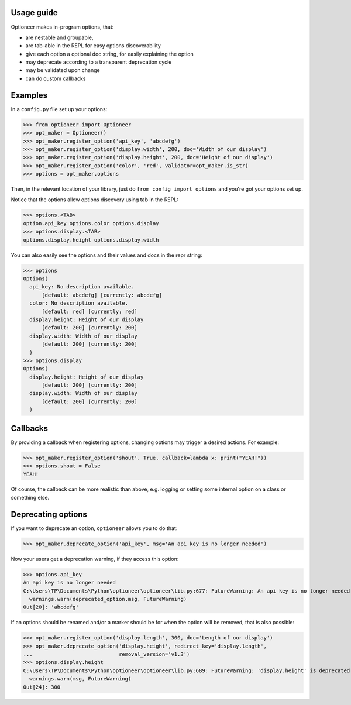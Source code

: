 Usage guide
-----------

Optioneer makes in-program options, that:

* are nestable and groupable,
* are tab-able in the REPL for easy options discoverability
* give each option a optional doc string, for easily explaining the option
* may deprecate according to a transparent deprecation cycle
* may be validated upon change
* can do custom  callbacks

Examples
--------
In a ``config.py`` file set up your options:

>>> from optioneer import Optioneer
>>> opt_maker = Optioneer()
>>> opt_maker.register_option('api_key', 'abcdefg')
>>> opt_maker.register_option('display.width', 200, doc='Width of our display')
>>> opt_maker.register_option('display.height', 200, doc='Height of our display')
>>> opt_maker.register_option('color', 'red', validator=opt_maker.is_str)
>>> options = opt_maker.options

Then, in the relevant location of your library, just do
``from config import options`` and you're got your options set up.

Notice that the options allow options discovery using tab in the REPL:

>>> options.<TAB>
option.api_key options.color options.display
>>> options.display.<TAB>
options.display.height options.display.width

You can also easily see the options and their values and docs in the repr string:

>>> options
Options(
  api_key: No description available.
      [default: abcdefg] [currently: abcdefg]
  color: No description available.
      [default: red] [currently: red]
  display.height: Height of our display
      [default: 200] [currently: 200]
  display.width: Width of our display
      [default: 200] [currently: 200]
  )
>>> options.display
Options(
  display.height: Height of our display
      [default: 200] [currently: 200]
  display.width: Width of our display
      [default: 200] [currently: 200]
  )

Callbacks
---------
By providing a callback when registering options, changing options may trigger
a desired actions. For example:

>>> opt_maker.register_option('shout', True, callback=lambda x: print("YEAH!"))
>>> options.shout = False
YEAH!

Of course, the callback can be more realistic than above, e.g. logging or setting
some internal option on a class or something else.

Deprecating options
-------------------

If you want to deprecate an option, ``optioneer`` allows you to do that:

>>> opt_maker.deprecate_option('api_key', msg='An api key is no longer needed')

Now your users get a deprecation warning, if they access this option:

>>> options.api_key
An api key is no longer needed
C:\Users\TP\Documents\Python\optioneer\optioneer\lib.py:677: FutureWarning: An api key is no longer needed
  warnings.warn(deprecated_option.msg, FutureWarning)
Out[20]: 'abcdefg'

If an options should be renamed and/or a marker should be for when the option will
be removed, that is also possible:

>>> opt_maker.register_option('display.length', 300, doc='Length of our display')
>>> opt_maker.deprecate_option('display.height', redirect_key='display.length',
...                            removal_version='v1.3')
>>> options.display.height
C:\Users\TP\Documents\Python\optioneer\optioneer\lib.py:689: FutureWarning: 'display.height' is deprecated and will be removed in v1.3, please use 'display.length' instead.
  warnings.warn(msg, FutureWarning)
Out[24]: 300
